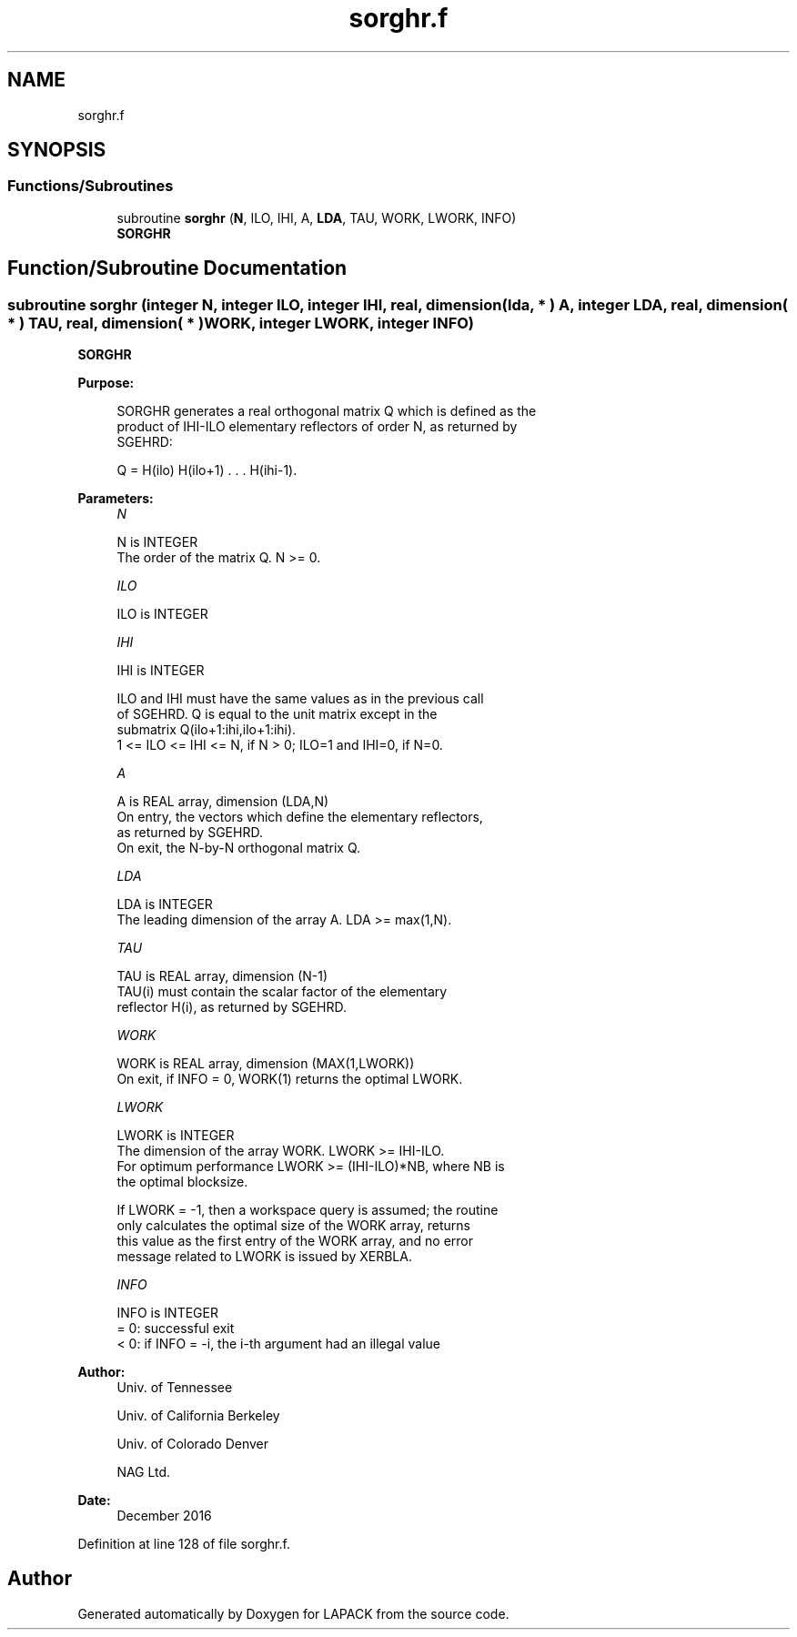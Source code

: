 .TH "sorghr.f" 3 "Tue Nov 14 2017" "Version 3.8.0" "LAPACK" \" -*- nroff -*-
.ad l
.nh
.SH NAME
sorghr.f
.SH SYNOPSIS
.br
.PP
.SS "Functions/Subroutines"

.in +1c
.ti -1c
.RI "subroutine \fBsorghr\fP (\fBN\fP, ILO, IHI, A, \fBLDA\fP, TAU, WORK, LWORK, INFO)"
.br
.RI "\fBSORGHR\fP "
.in -1c
.SH "Function/Subroutine Documentation"
.PP 
.SS "subroutine sorghr (integer N, integer ILO, integer IHI, real, dimension( lda, * ) A, integer LDA, real, dimension( * ) TAU, real, dimension( * ) WORK, integer LWORK, integer INFO)"

.PP
\fBSORGHR\fP  
.PP
\fBPurpose: \fP
.RS 4

.PP
.nf
 SORGHR generates a real orthogonal matrix Q which is defined as the
 product of IHI-ILO elementary reflectors of order N, as returned by
 SGEHRD:

 Q = H(ilo) H(ilo+1) . . . H(ihi-1).
.fi
.PP
 
.RE
.PP
\fBParameters:\fP
.RS 4
\fIN\fP 
.PP
.nf
          N is INTEGER
          The order of the matrix Q. N >= 0.
.fi
.PP
.br
\fIILO\fP 
.PP
.nf
          ILO is INTEGER
.fi
.PP
.br
\fIIHI\fP 
.PP
.nf
          IHI is INTEGER

          ILO and IHI must have the same values as in the previous call
          of SGEHRD. Q is equal to the unit matrix except in the
          submatrix Q(ilo+1:ihi,ilo+1:ihi).
          1 <= ILO <= IHI <= N, if N > 0; ILO=1 and IHI=0, if N=0.
.fi
.PP
.br
\fIA\fP 
.PP
.nf
          A is REAL array, dimension (LDA,N)
          On entry, the vectors which define the elementary reflectors,
          as returned by SGEHRD.
          On exit, the N-by-N orthogonal matrix Q.
.fi
.PP
.br
\fILDA\fP 
.PP
.nf
          LDA is INTEGER
          The leading dimension of the array A. LDA >= max(1,N).
.fi
.PP
.br
\fITAU\fP 
.PP
.nf
          TAU is REAL array, dimension (N-1)
          TAU(i) must contain the scalar factor of the elementary
          reflector H(i), as returned by SGEHRD.
.fi
.PP
.br
\fIWORK\fP 
.PP
.nf
          WORK is REAL array, dimension (MAX(1,LWORK))
          On exit, if INFO = 0, WORK(1) returns the optimal LWORK.
.fi
.PP
.br
\fILWORK\fP 
.PP
.nf
          LWORK is INTEGER
          The dimension of the array WORK. LWORK >= IHI-ILO.
          For optimum performance LWORK >= (IHI-ILO)*NB, where NB is
          the optimal blocksize.

          If LWORK = -1, then a workspace query is assumed; the routine
          only calculates the optimal size of the WORK array, returns
          this value as the first entry of the WORK array, and no error
          message related to LWORK is issued by XERBLA.
.fi
.PP
.br
\fIINFO\fP 
.PP
.nf
          INFO is INTEGER
          = 0:  successful exit
          < 0:  if INFO = -i, the i-th argument had an illegal value
.fi
.PP
 
.RE
.PP
\fBAuthor:\fP
.RS 4
Univ\&. of Tennessee 
.PP
Univ\&. of California Berkeley 
.PP
Univ\&. of Colorado Denver 
.PP
NAG Ltd\&. 
.RE
.PP
\fBDate:\fP
.RS 4
December 2016 
.RE
.PP

.PP
Definition at line 128 of file sorghr\&.f\&.
.SH "Author"
.PP 
Generated automatically by Doxygen for LAPACK from the source code\&.
